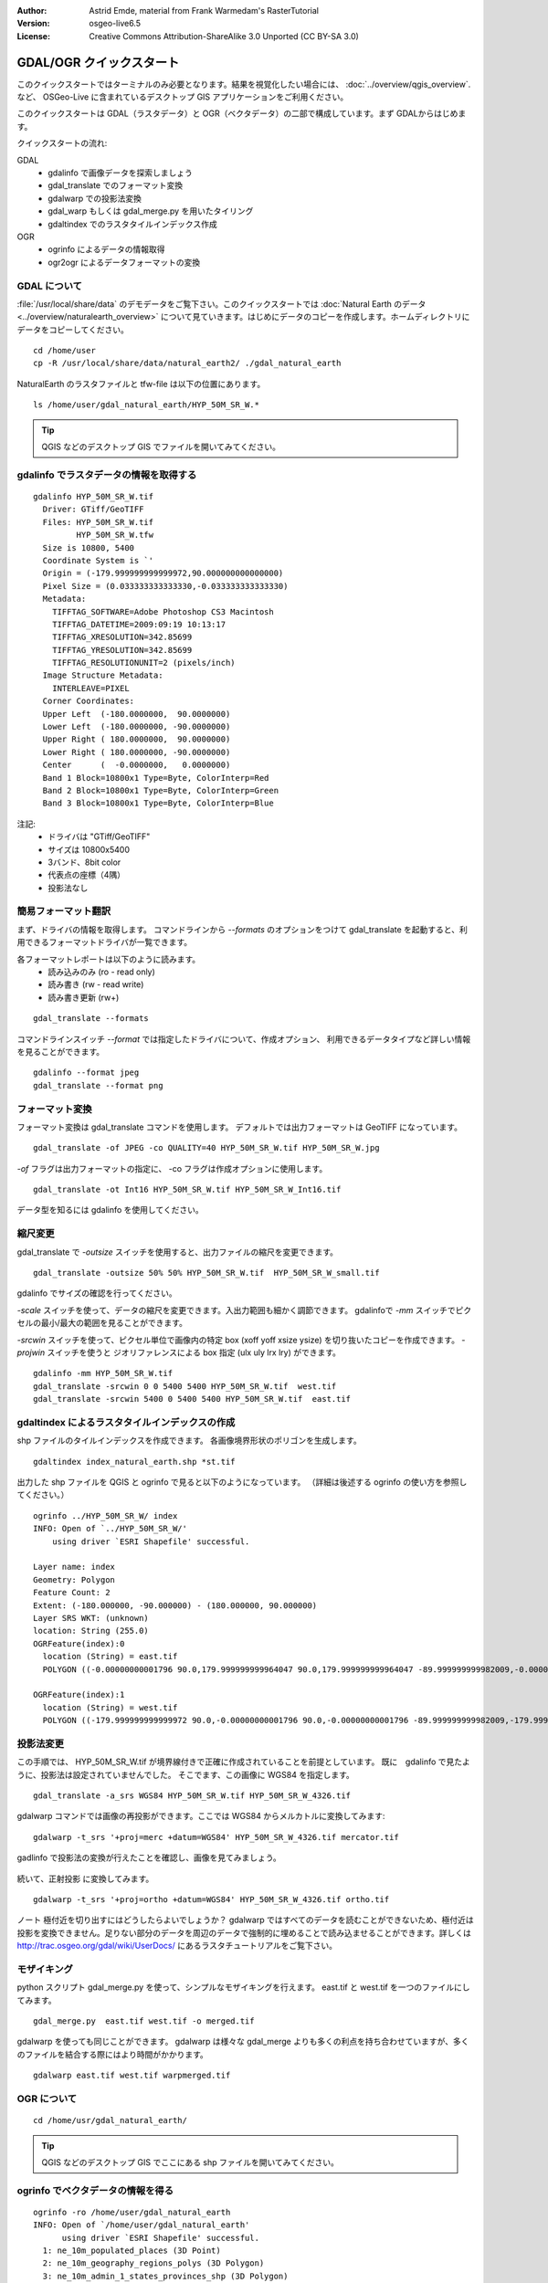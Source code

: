 :Author: Astrid Emde, material from Frank Warmedam's RasterTutorial
:Version: osgeo-live6.5
:License: Creative Commons Attribution-ShareAlike 3.0 Unported  (CC BY-SA 3.0)

.. image:: /images/project_logos/logo-GDAL.png
  :scale: 60 %
  :alt: project logo
  :align: right
  :target: http://gdal.org/

.. image:: /images/logos/OSGeo_project.png
  :scale: 100 %
  :alt: OSGeo Project
  :align: right
  :target: http://www.osgeo.org


********************************************************************************
GDAL/OGR クイックスタート
********************************************************************************

このクイックスタートではターミナルのみ必要となります。結果を視覚化したい場合には、
:doc:`../overview/qgis_overview`. など、 OSGeo-Live に含まれているデスクトップ GIS アプリケーションをご利用ください。

このクイックスタートは GDAL（ラスタデータ）と OGR（ベクタデータ）の二部で構成しています。まず GDALからはじめます。

クイックスタートの流れ:

GDAL
  * gdalinfo で画像データを探索しましょう
  * gdal_translate でのフォーマット変換
  * gdalwarp での投影法変換
  * gdal_warp もしくは gdal_merge.py を用いたタイリング
  * gdaltindex でのラスタタイルインデックス作成

OGR
  * ogrinfo によるデータの情報取得
  * ogr2ogr によるデータフォーマットの変換
 

GDAL について
================================================================================

:file:`/usr/local/share/data` のデモデータをご覧下さい。このクイックスタートでは :doc:`Natural Earth のデータ <../overview/naturalearth_overview>` について見ていきます。はじめにデータのコピーを作成します。ホームディレクトリにデータをコピーしてください。

:: 
  
  cd /home/user
  cp -R /usr/local/share/data/natural_earth2/ ./gdal_natural_earth 

 
NaturalEarth のラスタファイルと tfw-file は以下の位置にあります。
:: 

 ls /home/user/gdal_natural_earth/HYP_50M_SR_W.*


.. tip:: QGIS などのデスクトップ GIS でファイルを開いてみてください。


gdalinfo でラスタデータの情報を取得する
================================================================================
:: 
  
      gdalinfo HYP_50M_SR_W.tif 
	Driver: GTiff/GeoTIFF
	Files: HYP_50M_SR_W.tif
	       HYP_50M_SR_W.tfw
	Size is 10800, 5400
	Coordinate System is `'
	Origin = (-179.999999999999972,90.000000000000000)
	Pixel Size = (0.033333333333330,-0.033333333333330)
	Metadata:
	  TIFFTAG_SOFTWARE=Adobe Photoshop CS3 Macintosh
	  TIFFTAG_DATETIME=2009:09:19 10:13:17
	  TIFFTAG_XRESOLUTION=342.85699
	  TIFFTAG_YRESOLUTION=342.85699
	  TIFFTAG_RESOLUTIONUNIT=2 (pixels/inch)
	Image Structure Metadata:
	  INTERLEAVE=PIXEL
	Corner Coordinates:
	Upper Left  (-180.0000000,  90.0000000) 
	Lower Left  (-180.0000000, -90.0000000) 
	Upper Right ( 180.0000000,  90.0000000) 
	Lower Right ( 180.0000000, -90.0000000) 
	Center      (  -0.0000000,   0.0000000) 
	Band 1 Block=10800x1 Type=Byte, ColorInterp=Red
	Band 2 Block=10800x1 Type=Byte, ColorInterp=Green
	Band 3 Block=10800x1 Type=Byte, ColorInterp=Blue

注記:
  * ドライバは "GTiff/GeoTIFF"
  * サイズは 10800x5400
  * 3バンド、8bit color
  * 代表点の座標（4隅）
  * 投影法なし



簡易フォーマット翻訳
================================================================================

まず、ドライバの情報を取得します。
コマンドラインから `--formats` のオプションをつけて gdal_translate を起動すると、利用できるフォーマットドライバが一覧できます。

各フォーマットレポートは以下のように読みます。
  * 読み込みのみ (ro - read only)
  * 読み書き (rw - read write)
  * 読み書き更新 (rw+)

::

 gdal_translate --formats

コマンドラインスイッチ `--format` では指定したドライバについて、作成オプション、
利用できるデータタイプなど詳しい情報を見ることができます。

::

 gdalinfo --format jpeg
 gdal_translate --format png 

フォーマット変換
================================================================================

フォーマット変換は gdal_translate コマンドを使用します。
デフォルトでは出力フォーマットは GeoTIFF になっています。

::

  gdal_translate -of JPEG -co QUALITY=40 HYP_50M_SR_W.tif HYP_50M_SR_W.jpg

`-of` フラグは出力フォーマットの指定に、 -co フラグは作成オプションに使用します。

::
 
   gdal_translate -ot Int16 HYP_50M_SR_W.tif HYP_50M_SR_W_Int16.tif

データ型を知るには gdalinfo を使用してください。


縮尺変更 
================================================================================

gdal_translate で `-outsize` スイッチを使用すると、出力ファイルの縮尺を変更できます。

::

    gdal_translate -outsize 50% 50% HYP_50M_SR_W.tif  HYP_50M_SR_W_small.tif

gdalinfo でサイズの確認を行ってください。

`-scale` スイッチを使って、データの縮尺を変更できます。入出力範囲も細かく調節できます。
gdalinfoで `-mm` スイッチでピクセルの最小/最大の範囲を見ることができます。

`-srcwin` スイッチを使って、ピクセル単位で画像内の特定 box (xoff yoff xsize ysize) を切り抜いたコピーを作成できます。
`-projwin` スイッチを使うと ジオリファレンスによる box 指定 (ulx uly lrx lry) ができます。

::

    gdalinfo -mm HYP_50M_SR_W.tif 
    gdal_translate -srcwin 0 0 5400 5400 HYP_50M_SR_W.tif  west.tif
    gdal_translate -srcwin 5400 0 5400 5400 HYP_50M_SR_W.tif  east.tif


gdaltindex によるラスタタイルインデックスの作成
================================================================================

shp ファイルのタイルインデックスを作成できます。
各画像境界形状のポリゴンを生成します。

::

 gdaltindex index_natural_earth.shp *st.tif

出力した shp ファイルを QGIS と ogrinfo で見ると以下のようになっています。
（詳細は後述する ogrinfo の使い方を参照してください。）

  .. image:: /images/screenshots/800x600/gdal_gdaltindex.png
     :scale: 80

::

  ogrinfo ../HYP_50M_SR_W/ index
  INFO: Open of `../HYP_50M_SR_W/'
      using driver `ESRI Shapefile' successful.

  Layer name: index
  Geometry: Polygon
  Feature Count: 2
  Extent: (-180.000000, -90.000000) - (180.000000, 90.000000)
  Layer SRS WKT: (unknown)
  location: String (255.0)
  OGRFeature(index):0
    location (String) = east.tif
    POLYGON ((-0.00000000001796 90.0,179.999999999964047 90.0,179.999999999964047 -89.999999999982009,-0.00000000001796 -89.999999999982009,-0.00000000001796 90.0))

  OGRFeature(index):1
    location (String) = west.tif
    POLYGON ((-179.999999999999972 90.0,-0.00000000001796 90.0,-0.00000000001796 -89.999999999982009,-179.999999999999972 -89.999999999982009,-179.999999999999972 90.0))
  

投影法変更
================================================================================

この手順では、 HYP_50M_SR_W.tif が境界線付きで正確に作成されていることを前提としています。
既に　gdalinfo で見たように、投影法は設定されていませんでした。
そこでます、この画像に WGS84 を指定します。

::

     gdal_translate -a_srs WGS84 HYP_50M_SR_W.tif HYP_50M_SR_W_4326.tif

gdalwarp コマンドでは画像の再投影ができます。ここでは WGS84 からメルカトルに変換してみます:

::

   gdalwarp -t_srs '+proj=merc +datum=WGS84' HYP_50M_SR_W_4326.tif mercator.tif

gadlinfo で投影法の変換が行えたことを確認し、画像を見てみましょう。

  .. image:: /images/screenshots/800x600/gdal_mercator.png
     :scale: 80

続いて、正射投影 に変換してみます。

::

   gdalwarp -t_srs '+proj=ortho +datum=WGS84' HYP_50M_SR_W_4326.tif ortho.tif


.. image:: /images/screenshots/800x600/gdal_ortho.png
     :scale: 80

ノート 極付近を切り出すにはどうしたらよいでしょうか？ gdalwarp ではすべてのデータを読むことができないため、極付近は投影を変換できません。足りない部分のデータを周辺のデータで強制的に埋めることで読み込ませることができます。詳しくは http://trac.osgeo.org/gdal/wiki/UserDocs/ にあるラスタチュートリアルをご覧下さい。



モザイキング
================================================================================

python スクリプト gdal_merge.py を使って、シンプルなモザイキングを行えます。
east.tif と west.tif を一つのファイルにしてみます。

::

   gdal_merge.py  east.tif west.tif -o merged.tif


gdalwarp を使っても同じことができます。
gdalwarp は様々な gdal_merge よりも多くの利点を持ち合わせていますが、多くのファイルを結合する際にはより時間がかかります。

::

   gdalwarp east.tif west.tif warpmerged.tif



OGR について
================================================================================

:: 
  
  cd /home/usr/gdal_natural_earth/


.. tip:: QGIS などのデスクトップ GIS でここにある shp ファイルを開いてみてください。

ogrinfo でベクタデータの情報を得る
================================================================================

:: 

  ogrinfo -ro /home/user/gdal_natural_earth
  INFO: Open of `/home/user/gdal_natural_earth'
        using driver `ESRI Shapefile' successful.
    1: ne_10m_populated_places (3D Point)
    2: ne_10m_geography_regions_polys (3D Polygon)
    3: ne_10m_admin_1_states_provinces_shp (3D Polygon)
    4: ne_10m_urban_areas (3D Polygon)
    5: ne_10m_geography_marine_polys (3D Polygon)
    6: ne_10m_land (3D Polygon)
    7: ne_10m_geography_regions_elevation_points (3D Point)
    8: ne_10m_admin_0_countries (3D Polygon)
    9: ne_10m_rivers_lake_centerlines (3D Line String)
    10: ne_10m_lakes (3D Polygon)
    11: ne_10m_geography_regions_points (3D Point)
    12: ne_10m_ocean (3D Polygon)


`-so` をつけて ogrinfo を実行すると、データの概要を見ることができます。

::

	ogrinfo -ro -so ne_10m_admin_0_countries.shp ne_10m_admin_0_countries
	INFO: Open of `ne_10m_admin_0_countries.shp'
	      using driver `ESRI Shapefile' successful.

	Layer name: ne_10m_admin_0_countries
	Geometry: 3D Polygon
	Feature Count: 254
	Extent: (-180.000000, -90.000000) - (180.000000, 83.634101)
	Layer SRS WKT:
	GEOGCS["GCS_WGS_1984",
	    DATUM["WGS_1984",
		SPHEROID["WGS_84",6378137.0,298.257223563]],
	    PRIMEM["Greenwich",0.0],
	    UNIT["Degree",0.0174532925199433]]
	scalerank: Integer (4.0)
	featurecla: String (30.0)
	labelrank: Real (16.6)
	sovereignt: String (254.0)
	sov_a3: String (254.0)
	adm0_dif: Real (16.6)
	level: Real (16.6)
	type: String (254.0)
	admin: String (254.0)
	adm0_a3: String (254.0)
	geou_dif: Real (16.6)
	geounit: String (254.0)
	gu_a3: String (254.0)
	su_dif: Real (16.6)
	subunit: String (254.0)
	su_a3: String (254.0)
	brk_diff: Real (16.6)
	name: String (254.0)
	name_long: String (254.0)
	brk_a3: String (254.0)
	brk_name: String (254.0)
	brk_group: String (254.0)
	abbrev: String (254.0)
	postal: String (254.0)
	formal_en: String (254.0)
	formal_fr: String (254.0)
	note_adm0: String (254.0)
	note_brk: String (254.0)
	name_sort: String (254.0)
	name_alt: String (254.0)
	mapcolor7: Real (16.6)
	mapcolor8: Real (16.6)
	mapcolor9: Real (16.6)
	mapcolor13: Real (16.6)
	pop_est: Real (16.6)
	gdp_md_est: Real (16.6)
	pop_year: Real (16.6)
	lastcensus: Real (16.6)
	gdp_year: Real (16.6)
	economy: String (254.0)
	income_grp: String (254.0)
	wikipedia: Real (16.6)
	fips_10: String (254.0)
	iso_a2: String (254.0)
	iso_a3: String (254.0)
	iso_n3: String (254.0)
	un_a3: String (254.0)
	wb_a2: String (254.0)
	wb_a3: String (254.0)
	woe_id: Real (16.6)
	adm0_a3_is: String (254.0)
	adm0_a3_us: String (254.0)
	adm0_a3_un: Real (16.6)
	adm0_a3_wb: Real (16.6)
	continent: String (254.0)
	region_un: String (254.0)
	subregion: String (254.0)
	region_wb: String (254.0)
	name_len: Real (16.6)
	long_len: Real (16.6)
	abbrev_len: Real (16.6)
	tiny: Real (16.6)
	homepart: Real (16.6)


パラメータなしで ogrinfo を起動した場合、それぞれのデータセット直後のセクションの概要を表示します。

::

	ogrinfo -ro ne_10m_admin_0_countries.shp ne_10m_admin_0_countries


出力結果を grep にパイプで渡して、必要な箇所のみフィルタできます。ここでは COUNTRY を含む行のみ抜き出してみます。

::

	ogrinfo ne_10m_admin_0_countries.shp ne_10m_admin_0_countries | grep 'admin '
	
	  admin (String) = Aruba
	  admin (String) = Afghanistan
	  admin (String) = Angola
	  admin (String) = Anguilla
	  admin (String) = Albania
	  admin (String) = Aland
	  admin (String) = Andorra
	etc.


別の形式でも出力できます。
サポートするフォーマットは `--formats` をつけて起動すると表示されます。

ogr2ogr でのファイルフォーマット変換
================================================================================

ogr2ogr を使用して、地物のファイルフォーマット変換が行えます。
`--formats` でサポートしているフォーマットを読み書きの情報込みで見ることができます。

国境の shp ファイルから GML を作成してみます。

::

  ogr2ogr --formats
  ogr2ogr -f GML countries.xml ne_10m_admin_0_countries.shp	  


やってみましょう
================================================================================

次のステップとして以下のようなことをやってみるとよいでしょう。

#. gdalwarp か gdal_merge.py で持っているデータをタイリングしてみましょう

#. gdaladdo でオーバービュー（サムネイル）を作成してみましょう

#. QGIS では多くのフォーマットのサポートに GDAL/OGR を使用しています。ラスタデータの処理のために GdalTools プラグインを備えています。このプラグインは gdal-tools を QGIS に統合します。

#. ogr2ogr でお手持ちのベクタデータを PostGIS など別のフォーマットに変換してみましょう。ogr2ogr のオプションを確認してみましょう。

#. QGIS プラグインの OGR-Layer-Converter を試してみましょう。


更新情報
================================================================================

これは GDAL と OGR の最初のステップにすぎません。ほかにもたくさんの機能があります。

GDAL プロジェクトホーム

  http://www.gdal.org

OGR のすべて

  http://gdal.org/ogr/index.html

GDAL チュートリアル

  http://trac.osgeo.org/gdal/wiki/UserDocs/RasterProcTutorial
